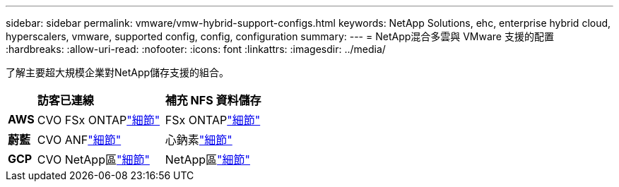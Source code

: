 ---
sidebar: sidebar 
permalink: vmware/vmw-hybrid-support-configs.html 
keywords: NetApp Solutions, ehc, enterprise hybrid cloud, hyperscalers, vmware, supported config, config, configuration 
summary:  
---
= NetApp混合多雲與 VMware 支援的配置
:hardbreaks:
:allow-uri-read: 
:nofooter: 
:icons: font
:linkattrs: 
:imagesdir: ../media/


[role="lead"]
了解主要超大規模企業對NetApp儲存支援的組合。

[cols="10%, 45%, 45%"]
|===


|  | *訪客已連線* | *補充 NFS 資料儲存* 


| *AWS* | CVO FSx ONTAPlink:vmw-aws-vmc-guest-storage.html["細節"] | FSx ONTAPlink:vmw-aws-vmc-nfs-ds-overview.html["細節"] 


| *蔚藍* | CVO ANFlink:vmw-azure-avs-guest-storage.html["細節"] | 心鈉素link:vmw-azure-avs-nfs-ds-overview.html["細節"] 


| *GCP* | CVO NetApp區link:vmw-gcp-gcve-guest-storage.html["細節"] | NetApp區link:vmw-gcp-gcve-nfs-ds-overview.html["細節"] 
|===